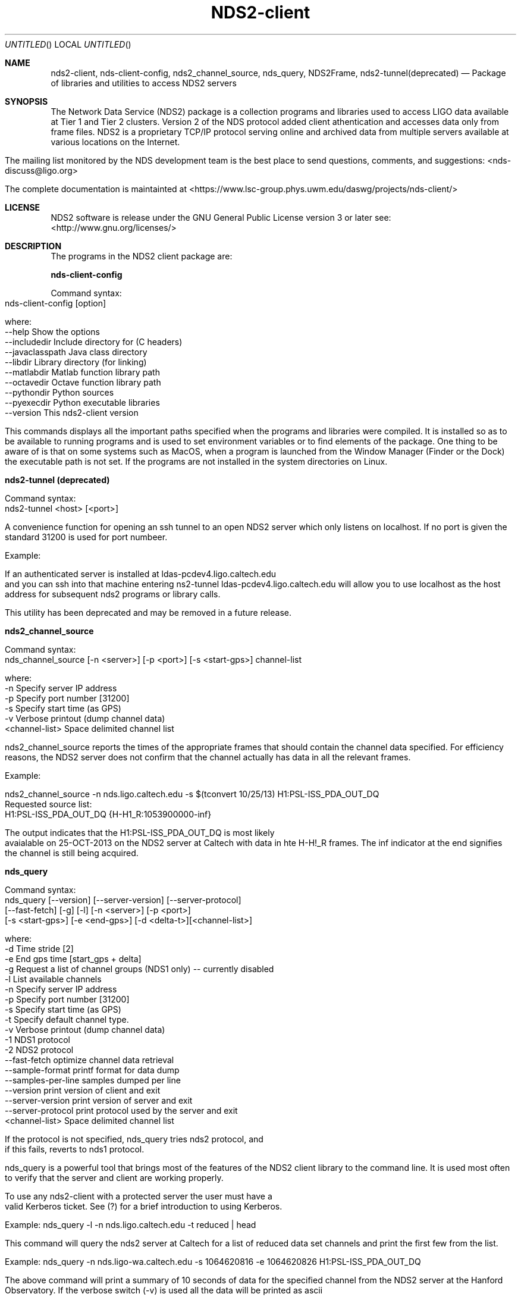 .\" ===========================================================================
.\" NDS2-client - client programs and libraries for  network data services v2 
.\" released under GNU GENERAL PUBLIC LICENSE Version 2, June 1991
.\" ==========================================================================

.TH NDS2-client 1 "27 Oct 2014 (0.11.0)" LIGO, DASWG
.Dd Oct 27, 2014
.Os OPERATING SYSTEM [multiple]
.Dt "NDS2-client package" 1
.Sh NAME
.Nm nds2-client, nds-client-config, nds2_channel_source, nds_query, NDS2Frame, nds2-tunnel(deprecated)
.Nd Package of libraries and utilities to access NDS2 servers

.Sh SYNOPSIS
The Network Data Service (NDS2) package is a collection programs and libraries used to access LIGO data available at Tier 1 and Tier 2 clusters. Version 2 of the NDS protocol added client athentication and accesses data only from frame files. NDS2 is a proprietary TCP/IP protocol serving online and archived data from multiple servers available at various locations on the Internet.
.LP

The mailing list monitored by the NDS development team is the best place to send questions, comments, and suggestions: <nds-discuss@ligo.org> 

.LP
The complete documentation is maintainted at <https://www.lsc-group.phys.uwm.edu/daswg/projects/nds-client/>

.Sh LICENSE
.if n NDS2 software is release under the GNU General Public License version 3 or later see: <http://www.gnu.org/licenses/>

.Sh DESCRIPTION
The programs in the NDS2 client package are:
.LP


.B nds-client-config

  Command syntax: 
    nds-client-config [option]

    where: 
      --help          Show the options
      --includedir    Include directory for (C headers)
      --javaclasspath Java class directory
      --libdir        Library directory (for linking)
      --matlabdir     Matlab function library path
      --octavedir     Octave function library path
      --pythondir     Python sources
      --pyexecdir     Python executable libraries
      --version       This nds2-client version
.LP


This commands displays all the important paths specified when the programs and libraries were compiled. It is installed so as to be available to running programs and is used to set environment variables or to find elements of the package.
.LP
One thing to be aware of is that on some systems such as MacOS, when a program is launched from the Window Manager (Finder or the Dock) the executable path is not set. If the programs are not installed in the system directories on Linux.
.LP


.B nds2-tunnel (deprecated)

  Command syntax: 
    nds2-tunnel <host> [<port>]

A convenience function for opening an ssh tunnel to an open NDS2 server which only listens on localhost. If no port is given the standard 31200 is used for port numbeer.

Example:

If an authenticated server is installed at ldas-pcdev4.ligo.caltech.edu and you can ssh into that machine entering ns2-tunnel ldas-pcdev4.ligo.caltech.edu will allow you to use localhost as the host address for subsequent nds2 programs or library calls.

This utility has been deprecated and may be removed in a future release.
.LP


.B nds2_channel_source

  Command syntax: 
    nds_channel_source [-n <server>] [-p <port>] [-s <start-gps>] channel-list

    where: 
           -n      Specify server IP address
           -p      Specify port number [31200]
           -s      Specify start time (as GPS)
           -v      Verbose printout (dump channel data)
                     <channel-list> Space delimited channel list
            
nds2_channel_source reports the times of the appropriate frames that should contain the channel data specified. For efficiency reasons, the NDS2 server does not confirm that the channel actually has data in all the relevant frames.

Example:

    nds2_channel_source -n nds.ligo.caltech.edu -s $(tconvert 10/25/13) H1:PSL-ISS_PDA_OUT_DQ
    Requested source list: 
    H1:PSL-ISS_PDA_OUT_DQ {H-H1_R:1053900000-inf}
            

The output indicates that the H1:PSL-ISS_PDA_OUT_DQ is most likely avaialable on 25-OCT-2013 on the NDS2 server at Caltech with data in hte H-H!_R frames. The inf indicator at the end signifies the channel is still being acquired.
.LP


.B nds_query

    Command syntax: 
        nds_query [--version] [--server-version] [--server-protocol]
                [--fast-fetch] [-g] [-l] [-n <server>] [-p <port>]
                [-s <start-gps>] [-e <end-gps>] [-d <delta-t>][<channel-list>]
                                    
    where: 
       -d      Time stride [2]
       -e      End gps time [start_gps + delta]
       -g      Request a list of channel groups (NDS1 only) -- currently disabled
       -l      List available channels
       -n      Specify server IP address
       -p      Specify port number [31200]
       -s      Specify start time (as GPS)
       -t      Specify default channel type.
       -v      Verbose printout (dump channel data)
       -1  NDS1 protocol
       -2      NDS2 protocol
      --fast-fetch       optimize channel data retrieval
      --sample-format    printf format for data dump
      --samples-per-line samples dumped per line
      --version          print version of client and exit
      --server-version   print version of server and exit
      --server-protocol  print protocol used by the server and exit
             <channel-list> Space delimited channel list
.LP

If the protocol is not specified, nds_query tries  nds2 protocol, and if this fails, reverts to nds1 protocol.

nds_query is a powerful tool that brings most of the features of the NDS2 client library to the command line. It is used most often to verify that the server and client are working properly.

To use any nds2-client with a protected server the user must have a valid Kerberos ticket. See (?) for a brief introduction to using Kerberos.

Example: nds_query -l -n nds.ligo.caltech.edu -t reduced | head

This command will query the nds2 server at Caltech for a list of reduced data set channels and print the first few from the list.

Example: nds_query -n nds.ligo-wa.caltech.edu -s 1064620816 -e 1064620826 H1:PSL-ISS_PDA_OUT_DQ

The above command will print a summary of 10 seconds of data for the specified channel from the NDS2 server at the Hanford Observatory. If the verbose switch (-v) is used all the data will be printed as ascii values. The output looks like:

    Data for 2 seconds starting at GPS: 1064620816
    Channel                                  type    nWords
    H1:PSL-ISS_PDA_OUT_DQ                    real_4  65536
    Data for 2 seconds starting at GPS: 1064620818
    Channel                                  type    nWords
    H1:PSL-ISS_PDA_OUT_DQ                    real_4  65536
    Data for 2 seconds starting at GPS: 1064620820
    Channel                                  type    nWords
    H1:PSL-ISS_PDA_OUT_DQ                    real_4  65536
    Data for 2 seconds starting at GPS: 1064620822
    Channel                                  type    nWords
    H1:PSL-ISS_PDA_OUT_DQ                    real_4  65536
    Data for 2 seconds starting at GPS: 1064620824
    Channel                                  type    nWords
    H1:PSL-ISS_PDA_OUT_DQ                    real_4  65536
                

.B NDS2Frame

    NDS2Frame [--server <server-ip>] [--port <port>] [--online] [--help] 
       [--start-gps <start-gps>] [--end-gps <end-gps>] [--stride <stride>] 
       [--out-frame <file-name>] [--debug <debug-lvl>] [--compress <c-mode>]
        <channel-1> [... <channel-n>]

       <server-ip>  Server address:port [localhost:31200]
       <port>       Server port [0]
       --online     Get online data
       --help       Print this message.
       <start-gps>  Start GPS time (ignored in online requests)
       <end-gps>    End GPS time (number of data seconds online)
       <stride>     Number of seconds per request (frame length)
       <file-name>  Output file name template [NDS2Frame-%s-%1n.gwf]
       <debug-lvl>  Debug print level
       <c-mode>     Compression mode: number, "gzip", "gzip-differential", 
                    or "gzip-or-zero-suppress"
       <channel>    Channel to be written to frame
            

NDS2Frame is not installed with the nds2-client package. It is part of the gds-core package but uses the NDS2 client to retrieve data from an NDS server and write the results in a frame file. This can be very convenient for making local copies of data in the standard LIGO format. The frame contains only channels of interest and one frame can cover all data needed for processing.
